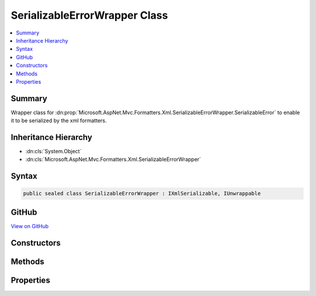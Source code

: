 

SerializableErrorWrapper Class
==============================



.. contents:: 
   :local:



Summary
-------

Wrapper class for :dn:prop:`Microsoft.AspNet.Mvc.Formatters.Xml.SerializableErrorWrapper.SerializableError` to enable it to be serialized by the xml formatters.





Inheritance Hierarchy
---------------------


* :dn:cls:`System.Object`
* :dn:cls:`Microsoft.AspNet.Mvc.Formatters.Xml.SerializableErrorWrapper`








Syntax
------

.. code-block:: csharp

   public sealed class SerializableErrorWrapper : IXmlSerializable, IUnwrappable





GitHub
------

`View on GitHub <https://github.com/aspnet/apidocs/blob/master/aspnet/mvc/src/Microsoft.AspNet.Mvc.Formatters.Xml/SerializableErrorWrapper.cs>`_





.. dn:class:: Microsoft.AspNet.Mvc.Formatters.Xml.SerializableErrorWrapper

Constructors
------------

.. dn:class:: Microsoft.AspNet.Mvc.Formatters.Xml.SerializableErrorWrapper
    :noindex:
    :hidden:

    
    .. dn:constructor:: Microsoft.AspNet.Mvc.Formatters.Xml.SerializableErrorWrapper.SerializableErrorWrapper()
    
        
    
        
        .. code-block:: csharp
    
           public SerializableErrorWrapper()
    
    .. dn:constructor:: Microsoft.AspNet.Mvc.Formatters.Xml.SerializableErrorWrapper.SerializableErrorWrapper(Microsoft.AspNet.Mvc.SerializableError)
    
        
    
        Initializes a new instance of the :any:`Microsoft.AspNet.Mvc.Formatters.Xml.SerializableErrorWrapper` class.
    
        
        
        
        :param error: The  object that needs to be wrapped.
        
        :type error: Microsoft.AspNet.Mvc.SerializableError
    
        
        .. code-block:: csharp
    
           public SerializableErrorWrapper(SerializableError error)
    

Methods
-------

.. dn:class:: Microsoft.AspNet.Mvc.Formatters.Xml.SerializableErrorWrapper
    :noindex:
    :hidden:

    
    .. dn:method:: Microsoft.AspNet.Mvc.Formatters.Xml.SerializableErrorWrapper.GetSchema()
    
        
        :rtype: System.Xml.Schema.XmlSchema
    
        
        .. code-block:: csharp
    
           public XmlSchema GetSchema()
    
    .. dn:method:: Microsoft.AspNet.Mvc.Formatters.Xml.SerializableErrorWrapper.ReadXml(System.Xml.XmlReader)
    
        
    
        Generates a :dn:prop:`Microsoft.AspNet.Mvc.Formatters.Xml.SerializableErrorWrapper.SerializableError` object from its XML representation.
    
        
        
        
        :param reader: The  stream from which the object is deserialized.
        
        :type reader: System.Xml.XmlReader
    
        
        .. code-block:: csharp
    
           public void ReadXml(XmlReader reader)
    
    .. dn:method:: Microsoft.AspNet.Mvc.Formatters.Xml.SerializableErrorWrapper.Unwrap(System.Type)
    
        
        
        
        :type declaredType: System.Type
        :rtype: System.Object
    
        
        .. code-block:: csharp
    
           public object Unwrap(Type declaredType)
    
    .. dn:method:: Microsoft.AspNet.Mvc.Formatters.Xml.SerializableErrorWrapper.WriteXml(System.Xml.XmlWriter)
    
        
    
        Converts the wrapped :dn:prop:`Microsoft.AspNet.Mvc.Formatters.Xml.SerializableErrorWrapper.SerializableError` object into its XML representation.
    
        
        
        
        :param writer: The  stream to which the object is serialized.
        
        :type writer: System.Xml.XmlWriter
    
        
        .. code-block:: csharp
    
           public void WriteXml(XmlWriter writer)
    

Properties
----------

.. dn:class:: Microsoft.AspNet.Mvc.Formatters.Xml.SerializableErrorWrapper
    :noindex:
    :hidden:

    
    .. dn:property:: Microsoft.AspNet.Mvc.Formatters.Xml.SerializableErrorWrapper.SerializableError
    
        
    
        Gets the wrapped object which is serialized/deserialized into XML
        representation.
    
        
        :rtype: Microsoft.AspNet.Mvc.SerializableError
    
        
        .. code-block:: csharp
    
           public SerializableError SerializableError { get; }
    

